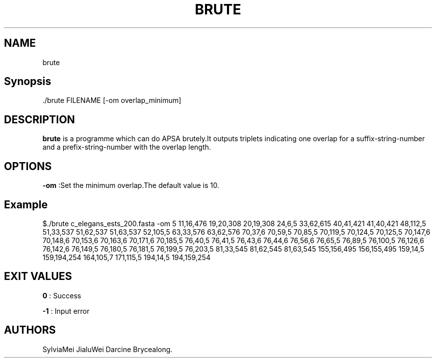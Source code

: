 .TH "BRUTE" "1" "JUN 2022" "brute 1.0.5" ""
.SH NAME
.PP
brute
.SH Synopsis
.PP
\&./brute FILENAME [\-om overlap_minimum]
.SH DESCRIPTION
.PP
\f[B]brute\f[] is a programme which can do APSA brutely.It outputs
triplets indicating one overlap for a suffix\-string\-number and a
prefix\-string\-number with the overlap length.
.SH OPTIONS
.PP
\f[B]\-om\f[] :Set the minimum overlap.The default value is 10.
.SH Example
.PP
$./brute c_elegans_ests_200.fasta \-om 5 
11,16,476
19,20,308
20,19,308
24,6,5
33,62,615
40,41,421
41,40,421
48,112,5
51,33,537
51,62,537
51,63,537
52,105,5
63,33,576
63,62,576
70,37,6
70,59,5
70,85,5
70,119,5
70,124,5
70,125,5
70,147,6
70,148,6
70,153,6
70,163,6
70,171,6
70,185,5
76,40,5
76,41,5
76,43,6
76,44,6
76,56,6
76,65,5
76,89,5
76,100,5
76,126,6
76,142,6
76,149,5
76,180,5
76,181,5
76,199,5
76,203,5
81,33,545
81,62,545
81,63,545
155,156,495
156,155,495
159,14,5
159,194,254
164,105,7
171,115,5
194,14,5
194,159,254
.SH EXIT VALUES
.PP
\f[B]0\f[] : Success
.PP
\f[B]\-1\f[] : Input error
.SH AUTHORS
SylviaMei JialuWei Darcine Brycealong.
